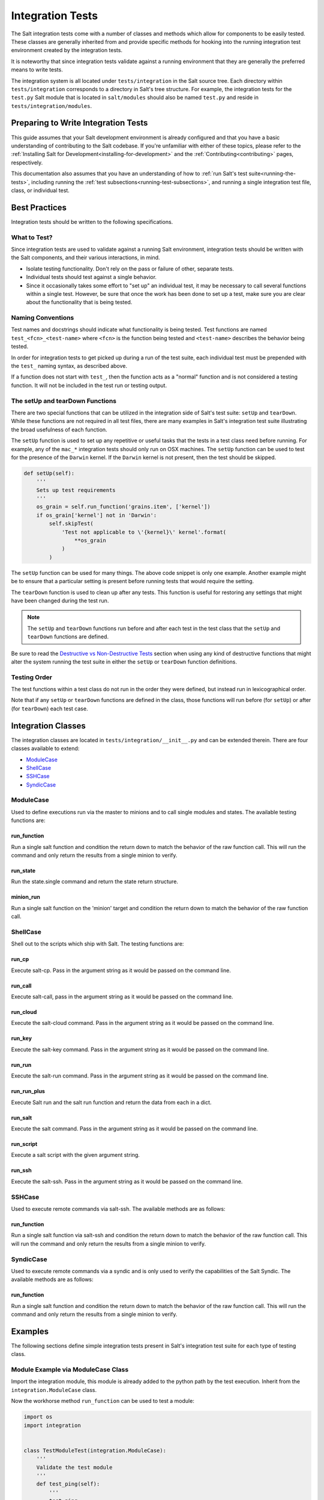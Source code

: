 .. _integration-tests:

=================
Integration Tests
=================

The Salt integration tests come with a number of classes and methods which
allow for components to be easily tested. These classes are generally inherited
from and provide specific methods for hooking into the running integration test
environment created by the integration tests.

It is noteworthy that since integration tests validate against a running
environment that they are generally the preferred means to write tests.

The integration system is all located under ``tests/integration`` in the Salt
source tree. Each directory within ``tests/integration`` corresponds to a
directory in Salt's tree structure. For example, the integration tests for the
``test.py`` Salt module that is located in ``salt/modules`` should also be
named ``test.py`` and reside in ``tests/integration/modules``.


Preparing to Write Integration Tests
====================================

This guide assumes that your Salt development environment is already configured
and that you have a basic understanding of contributing to the Salt codebase.
If you're unfamiliar with either of these topics, please refer to the
:ref:`Installing Salt for Development<installing-for-development>` and the
:ref:`Contributing<contributing>` pages, respectively.

This documentation also assumes that you have an understanding of how to
:ref:`run Salt's test suite<running-the-tests>`, including running the
:ref:`test subsections<running-test-subsections>`, and running a single
integration test file, class, or individual test.


Best Practices
==============

Integration tests should be written to the following specifications.


What to Test?
-------------

Since integration tests are used to validate against a running Salt environment,
integration tests should be written with the Salt components, and their various
interactions, in mind.

- Isolate testing functionality. Don't rely on the pass or failure of other,
  separate tests.
- Individual tests should test against a single behavior.
- Since it occasionally takes some effort to "set up" an individual test, it may
  be necessary to call several functions within a single test. However, be sure
  that once the work has been done to set up a test, make sure you are clear
  about the functionality that is being tested.


Naming Conventions
------------------

Test names and docstrings should indicate what functionality is being tested.
Test functions are named ``test_<fcn>_<test-name>`` where ``<fcn>`` is the
function being tested and ``<test-name>`` describes the behavior being tested.

In order for integration tests to get picked up during a run of the test suite,
each individual test must be prepended with the ``test_`` naming syntax, as
described above.

If a function does not start with ``test_``, then the function acts as a "normal"
function and is not considered a testing function. It will not be included in the
test run or testing output.


The setUp and tearDown Functions
--------------------------------

There are two special functions that can be utilized in the integration side of
Salt's test suite: ``setUp`` and ``tearDown``. While these functions are not
required in all test files, there are many examples in Salt's integration
test suite illustrating the broad usefulness of each function.

The ``setUp`` function is used to set up any repetitive or useful tasks that the
tests in a test class need before running. For example, any of the ``mac_*``
integration tests should only run on OSX machines. The ``setUp`` function can be
used to test for the presence of the ``Darwin`` kernel. If the ``Darwin`` kernel
is not present, then the test should be skipped.

.. code-block:: python

    def setUp(self):
        '''
        Sets up test requirements
        '''
        os_grain = self.run_function('grains.item', ['kernel'])
        if os_grain['kernel'] not in 'Darwin':
            self.skipTest(
                'Test not applicable to \'{kernel}\' kernel'.format(
                    **os_grain
                )
            )

The ``setUp`` function can be used for many things. The above code snippet is
only one example. Another example might be to ensure that a particular setting
is present before running tests that would require the setting.

The ``tearDown`` function is used to clean up after any tests. This function is
useful for restoring any settings that might have been changed during the test
run.

.. note::

    The ``setUp`` and ``tearDown`` functions run before and after each test
    in the test class that the ``setUp`` and ``tearDown`` functions are defined.

Be sure to read the `Destructive vs Non-Destructive Tests`_ section when
using any kind of destructive functions that might alter the system running the
test suite in either the ``setUp`` or ``tearDown`` function definitions.


Testing Order
-------------

The test functions within a test class do not run in the order they were defined,
but instead run in lexicographical order.

Note that if any ``setUp`` or ``tearDown`` functions are defined in the class,
those functions will run before (for ``setUp``) or after (for ``tearDown``) each
test case.


Integration Classes
===================

The integration classes are located in ``tests/integration/__init__.py`` and
can be extended therein. There are four classes available to extend:

* `ModuleCase`_
* `ShellCase`_
* `SSHCase`_
* `SyndicCase`_


ModuleCase
----------

Used to define executions run via the master to minions and to call
single modules and states. The available testing functions are:

run_function
~~~~~~~~~~~~

Run a single salt function and condition the return down to match the
behavior of the raw function call. This will run the command and only
return the results from a single minion to verify.

run_state
~~~~~~~~~

Run the state.single command and return the state return structure.

minion_run
~~~~~~~~~~

Run a single salt function on the 'minion' target and condition the
return down to match the behavior of the raw function call.


ShellCase
---------

Shell out to the scripts which ship with Salt. The testing functions are:

run_cp
~~~~~~

Execute salt-cp. Pass in the argument string as it would be
passed on the command line.

run_call
~~~~~~~~

Execute salt-call, pass in the argument string as it would be
passed on the command line.

run_cloud
~~~~~~~~~

Execute the salt-cloud command. Pass in the argument string as
it would be passed on the command line.

run_key
~~~~~~~

Execute the salt-key command. Pass in the argument string as it
would be passed on the command line.

run_run
~~~~~~~

Execute the salt-run command. Pass in the argument string as it
would be passed on the command line.

run_run_plus
~~~~~~~~~~~~

Execute Salt run and the salt run function and return the data from
each in a dict.

run_salt
~~~~~~~~

Execute the salt command. Pass in the argument string as it would be
passed on the command line.

run_script
~~~~~~~~~~

Execute a salt script with the given argument string.

run_ssh
~~~~~~~

Execute the salt-ssh. Pass in the argument string as it would be
passed on the command line.


SSHCase
-------

Used to execute remote commands via salt-ssh. The available methods are
as follows:

run_function
~~~~~~~~~~~~

Run a single salt function via salt-ssh and condition the return down to
match the behavior of the raw function call. This will run the command
and only return the results from a single minion to verify.


SyndicCase
----------

Used to execute remote commands via a syndic and is only used to verify
the capabilities of the Salt Syndic. The available methods are as follows:

run_function
~~~~~~~~~~~~

Run a single salt function and condition the return down to match the
behavior of the raw function call. This will run the command and only
return the results from a single minion to verify.


.. _integration-class-examples:

Examples
========

The following sections define simple integration tests present in Salt's
integration test suite for each type of testing class.


Module Example via ModuleCase Class
-----------------------------------

Import the integration module, this module is already added to the python path
by the test execution. Inherit from the ``integration.ModuleCase`` class.

Now the workhorse method ``run_function`` can be used to test a module:

.. code-block:: python

    import os
    import integration


    class TestModuleTest(integration.ModuleCase):
        '''
        Validate the test module
        '''
        def test_ping(self):
            '''
            test.ping
            '''
            self.assertTrue(self.run_function('test.ping'))

        def test_echo(self):
            '''
            test.echo
            '''
            self.assertEqual(self.run_function('test.echo', ['text']), 'text')

The fist example illustrates the testing master issuing a ``test.ping`` call
to a testing minion. The test asserts that the minion returned with a ``True``
value to the master from the ``test.ping`` call.

The second example similarly verifies that the minion executed the
``test.echo`` command with the ``text`` argument. The ``assertEqual`` call
maintains that the minion ran the function and returned the data as expected
to the master.


Shell Example via ShellCase
---------------------------

Validating the shell commands can be done via shell tests:

.. code-block:: python

    import sys
    import shutil
    import tempfile

    import integration

    class KeyTest(integration.ShellCase):
        '''
        Test salt-key script
        '''

        _call_binary_ = 'salt-key'

        def test_list(self):
            '''
            test salt-key -L
            '''
            data = self.run_key('-L')
            expect = [
                    'Unaccepted Keys:',
                    'Accepted Keys:',
                    'minion',
                    'sub_minion',
                    'Rejected:', '']
            self.assertEqual(data, expect)

This example verifies that the ``salt-key`` command executes and returns as
expected by making use of the ``run_key`` method.


SSH Example via SSHCase
-----------------------

Testing salt-ssh functionality can be done using the SSHCase test class:

.. code-block:: python

    import integration

    class SSHGrainsTest(integration.SSHCase):
    '''
    Test salt-ssh grains functionality
    Depend on proper environment set by integration.SSHCase class
    '''

    def test_grains_id(self):
        '''
        Test salt-ssh grains id work for localhost.
        '''
        cmd = self.run_function('grains.get', ['id'])
        self.assertEqual(cmd, 'localhost')


Testing Event System via SaltMinionEventAssertsMixin
----------------------------------------------------

The fundamentially asynchronous nature of Salt makes testing the event system a challenge.
The ``SaltMinionEventAssertsMixin`` provides a facility for testing that events were received
on a minion event bus.

.. code-block:: python

    import integration

    class TestEvent(integration.SaltEventAssertsMixin):
        '''
        Example test of firing an event and receiving it
        '''

        def test_event(self):
            e = salt.utils.event.get_event('minion', sock_dir=self.minion_opts['sock_dir'], opts=self.minion_opts)

            e.fire_event({'a': 'b'}, '/test_event')

            self.assertMinionEventReceived({'a': 'b'})


Syndic Example via SyndicCase
-----------------------------

Testing Salt's Syndic can be done via the SyndicCase test class:

.. code-block:: python

    import integration

    class TestSyndic(integration.SyndicCase):
        '''
        Validate the syndic interface by testing the test module
        '''
        def test_ping(self):
            '''
            test.ping
            '''
            self.assertTrue(self.run_function('test.ping'))

This example verifies that a ``test.ping`` command is issued from the testing
master, is passed through to the testing syndic, down to the minion, and back
up again by using the ``run_function`` located with in the ``SyndicCase`` test
class.


Integration Test Files
======================

Since using Salt largely involves configuring states, editing files, and changing
system data, the integration test suite contains a directory named ``files`` to
aid in testing functions that require files. Various Salt integration tests use
these example files to test against instead of altering system files and data.

Each directory within ``tests/integration/files`` contain files that accomplish
different tasks, based on the needs of the integration tests using those files.
For example, ``tests/integration/files/ssh`` is used to bootstrap the test runner
for salt-ssh testing, while ``tests/integration/files/pillar`` contains files
storing data needed to test various pillar functions.

The ``tests/integration/files`` directory also includes an integration state tree.
The integration state tree can be found at ``tests/integration/files/file/base``.

The following example demonstrates how integration files can be used with ModuleCase
to test states:

.. code-block:: python

    import os
    import shutil
    import integration

    HFILE = os.path.join(integration.TMP, 'hosts')

    class HostTest(integration.ModuleCase):
        '''
        Validate the host state
        '''

        def setUp(self):
            shutil.copyfile(os.path.join(integration.FILES, 'hosts'), HFILE)
            super(HostTest, self).setUp()

        def tearDown(self):
            if os.path.exists(HFILE):
                os.remove(HFILE)
            super(HostTest, self).tearDown()

        def test_present(self):
            '''
            host.present
            '''
            name = 'spam.bacon'
            ip = '10.10.10.10'
            ret = self.run_state('host.present', name=name, ip=ip)
            result = self.state_result(ret)
            self.assertTrue(result)
            with open(HFILE) as fp_:
                output = fp_.read()
                self.assertIn('{0}\t\t{1}'.format(ip, name), output)

To access the integration files, a variable named ``integration.FILES``
points to the ``tests/integration/files`` directory. This is where the referenced
``host.present`` sls file resides.

In addition to the static files in the integration state tree, the location
``integration.TMP`` can also be used to store temporary files that the test system
will clean up when the execution finishes.


Destructive vs Non-Destructive Tests
====================================

Since Salt is used to change the settings and behavior of systems, one testing
approach is to run tests that make actual changes to the underlying system. This
is where the concept of destructive integration tests comes into play. Tests can
be written to alter the system they are running on. This capability is what fills
in the gap needed to properly test aspects of system management like package
installation.

Any test that changes the underlying system in any way, such as creating or
deleting users, installing packages, or changing permissions should include the
``@destructive`` decorator to signal system changes and should be written with
care. System changes executed within a destructive test should also be restored
once the related tests have completed. For example, if a new user is created to
test a module, the same user should be removed after the test is completed to
maintain system integrity.

To write a destructive test, import, and use the destructiveTest decorator for
the test method:

.. code-block:: python

    import integration
    from salttesting.helpers import destructiveTest

    class DestructiveExampleModuleTest(integration.ModuleCase):
        '''
        Demonstrate a destructive test
        '''

        @destructiveTest
        @skipIf(os.geteuid() != 0, 'you must be root to run this test')
        def test_user_not_present(self):
            '''
            This is a DESTRUCTIVE TEST it creates a new user on the minion.
            And then destroys that user.
            '''
            ret = self.run_state('user.present', name='salt_test')
            self.assertSaltTrueReturn(ret)
            ret = self.run_state('user.absent', name='salt_test')
            self.assertSaltTrueReturn(ret)


Cloud Provider Tests
====================

Cloud provider integration tests are used to assess :ref:`Salt-Cloud<salt-cloud>`'s
ability to create and destroy cloud instances for various supported cloud providers.
Cloud provider tests inherit from the ShellCase Integration Class.

Any new cloud provider test files should be added to the ``tests/integration/cloud/providers/``
directory. Each cloud provider test file also requires a sample cloud profile and cloud
provider configuration file in the integration test file directory located at
``tests/integration/files/conf/cloud.*.d/``.

The following is an example of the default profile configuration file for Digital
Ocean, located at: ``tests/integration/files/conf/cloud.profiles.d/digital_ocean.conf``:

.. code-block:: yaml

    digitalocean-test:
      provider: digitalocean-config
      image: Ubuntu 14.04 x64
      size: 512MB

Each cloud provider requires different configuration credentials. Therefore, sensitive
information such as API keys or passwords should be omitted from the cloud provider
configuration file and replaced with an empty string. The necessary credentials can
be provided by the user by editing the provider configuration file before running the
tests.

The following is an example of the default provider configuration file for Digital
Ocean, located at: ``tests/integration/files/conf/cloud.providers.d/digital_ocean.conf``:

.. code-block:: yaml

    digitalocean-config:
      driver: digital_ocean
      client_key: ''
      api_key: ''
      location: New York 1

In addition to providing the necessary cloud profile and provider files in the integration
test suite file structure, appropriate checks for if the configuration files exist and
contain valid information are also required in the test class's ``setUp`` function:

.. code-block:: python

    class LinodeTest(integration.ShellCase):
    '''
    Integration tests for the Linode cloud provider in Salt-Cloud
    '''

    def setUp(self):
        '''
        Sets up the test requirements
        '''
        super(LinodeTest, self).setUp()

        # check if appropriate cloud provider and profile files are present
        profile_str = 'linode-config:'
        provider = 'linode'
        providers = self.run_cloud('--list-providers')
        if profile_str not in providers:
            self.skipTest(
                'Configuration file for {0} was not found. Check {0}.conf files '
                'in tests/integration/files/conf/cloud.*.d/ to run these tests.'
                .format(provider)
            )

        # check if apikey and password are present
        path = os.path.join(integration.FILES,
                            'conf',
                            'cloud.providers.d',
                            provider + '.conf')
        config = cloud_providers_config(path)
        api = config['linode-config']['linode']['apikey']
        password = config['linode-config']['linode']['password']
        if api == '' or password == '':
            self.skipTest(
                'An api key and password must be provided to run these tests. Check '
                'tests/integration/files/conf/cloud.providers.d/{0}.conf'.format(
                    provider
                )
            )

Repeatedly creating and destroying instances on cloud providers can be costly.
Therefore, cloud provider tests are off by default and do not run automatically. To
run the cloud provider tests, the ``--cloud-provider-tests`` flag must be provided:

.. code-block:: bash

    ./tests/runtests.py --cloud-provider-tests

Since cloud provider tests do not run automatically, all provider tests must be
preceded with the ``@expensiveTest`` decorator. The expensive test decorator is
necessary because it signals to the test suite that the
``--cloud-provider-tests`` flag is required to run the cloud provider tests.

To write a cloud provider test, import, and use the expensiveTest decorator for
the test function:

.. code-block:: python

    from salttesting.helpers import expensiveTest

    @expensiveTest
    def test_instance(self):
        '''
        Test creating an instance on Linode
        '''
        name = 'linode-testing'

        # create the instance
        instance = self.run_cloud('-p linode-test {0}'.format(name))
        str = '        {0}'.format(name)

        # check if instance with salt installed returned as expected
        try:
            self.assertIn(str, instance)
        except AssertionError:
            self.run_cloud('-d {0} --assume-yes'.format(name))
            raise

        # delete the instance
        delete = self.run_cloud('-d {0} --assume-yes'.format(name))
        str = '            True'
        try:
            self.assertIn(str, delete)
        except AssertionError:
            raise


Adding New Directories
======================

If the corresponding Salt directory does not exist within
``tests/integration``, the new directory must be created along with the
appropriate test file to maintain Salt's testing directory structure.

In order for Salt's test suite to recognize tests within the newly
created directory, options to run the new integration tests must be added to
``tests/runtests.py``. Examples of the necessary options that must be added
can be found here: :blob:`tests/runtests.py`. The functions that need to be
edited are ``setup_additional_options``, ``validate_options``, and
``run_integration_tests``.
